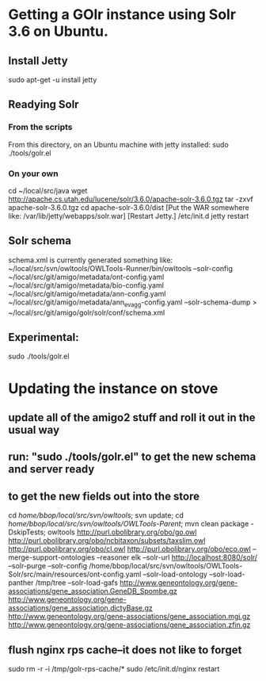 * Getting a GOlr instance using Solr 3.6 on Ubuntu.
** Install Jetty
   sudo apt-get -u install jetty
** Readying Solr
*** From the scripts
    From this directory, on an Ubuntu machine with jetty installed:
    sudo ./tools/golr.el
*** On your own
    cd ~/local/src/java
    wget http://apache.cs.utah.edu/lucene/solr/3.6.0/apache-solr-3.6.0.tgz
    tar -zxvf apache-solr-3.6.0.tgz
    cd apache-solr-3.6.0/dist
    [Put the WAR somewhere like: /var/lib/jetty/webapps/solr.war]
    [Restart Jetty.]
    /etc/init.d jetty restart
** Solr schema
   schema.xml is currently generated something like:
   ~/local/src/svn/owltools/OWLTools-Runner/bin/owltools --solr-config ~/local/src/git/amigo/metadata/ont-config.yaml ~/local/src/git/amigo/metadata/bio-config.yaml ~/local/src/git/amigo/metadata/ann-config.yaml ~/local/src/git/amigo/metadata/ann_ev_agg-config.yaml --solr-schema-dump > ~/local/src/git/amigo/golr/solr/conf/schema.xml
** Experimental:
   sudo ./tools/golr.el
* Updating the instance on stove
** update all of the amigo2 stuff and roll it out in the usual way
** run: "sudo ./tools/golr.el" to get the new schema and server ready
** to get the new fields out into the store
   cd /home/bbop/local/src/svn/owltools/; svn update; cd /home/bbop/local/src/svn/owltools/OWLTools-Parent/; mvn clean package -DskipTests; owltools http://purl.obolibrary.org/obo/go.owl http://purl.obolibrary.org/obo/ncbitaxon/subsets/taxslim.owl http://purl.obolibrary.org/obo/cl.owl http://purl.obolibrary.org/obo/eco.owl --merge-support-ontologies --reasoner elk --solr-url http://localhost:8080/solr/ --solr-purge --solr-config /home/bbop/local/src/svn/owltools/OWLTools-Solr/src/main/resources/ont-config.yaml --solr-load-ontology --solr-load-panther /tmp/tree --solr-load-gafs http://www.geneontology.org/gene-associations/gene_association.GeneDB_Spombe.gz http://www.geneontology.org/gene-associations/gene_association.dictyBase.gz http://www.geneontology.org/gene-associations/gene_association.mgi.gz http://www.geneontology.org/gene-associations/gene_association.zfin.gz
** flush nginx rps cache--it does not like to forget
   sudo rm -r -i /tmp/golr-rps-cache/*
   sudo /etc/init.d/nginx restart
